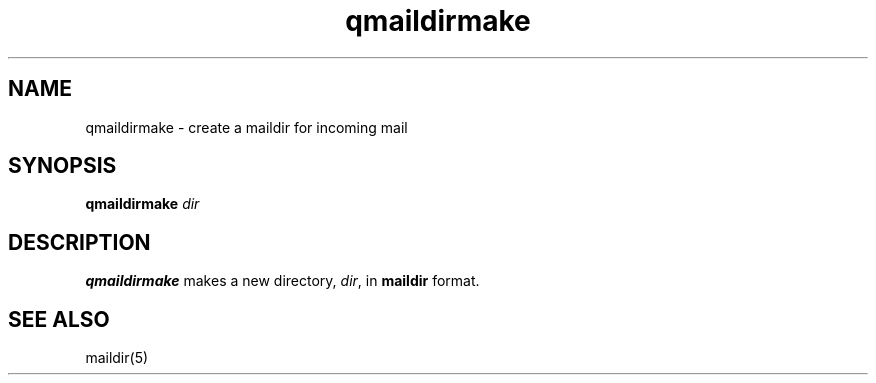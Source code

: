 .TH qmaildirmake 1
.SH NAME
qmaildirmake \- create a maildir for incoming mail
.SH SYNOPSIS
.B qmaildirmake
.I dir
.SH DESCRIPTION
.B qmaildirmake
makes a new directory,
.IR dir ,
in
.B maildir
format.
.SH "SEE ALSO"
maildir(5)
